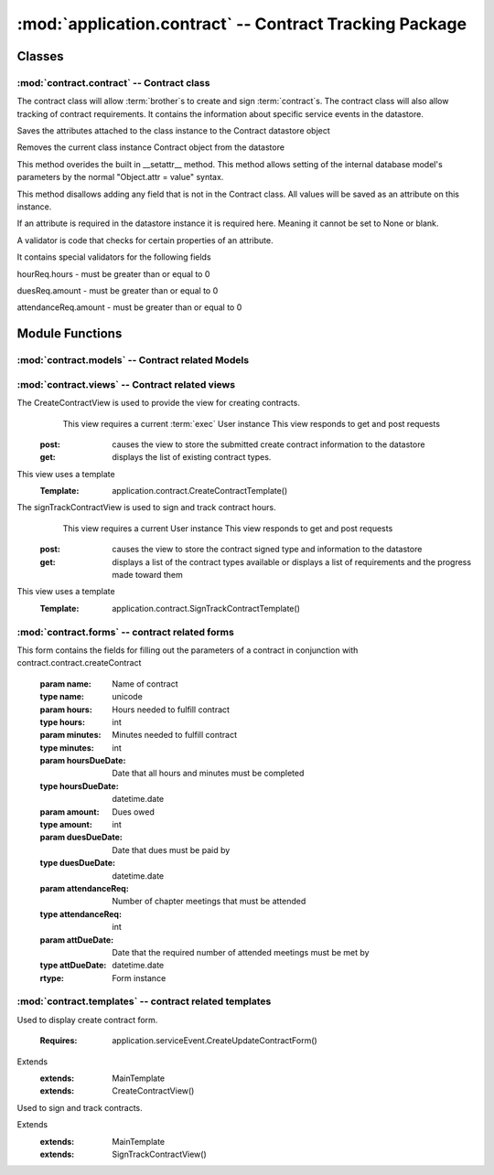 :mod:`application.contract` -- Contract Tracking Package
========================================================
Classes
*******


:mod:`contract.contract` -- Contract class
------------------------------------------

.. module:: contract.contract

.. class:: contract(object)
    
   The contract class will allow :term:`brother`s to create and sign :term:`contract`s.
   The contract class will also allow tracking of contract requirements.
   It contains the information about specific service events in the datastore.
   
   .. method:: save()
   Saves the attributes attached to the class instance to the Contract datastore object   
  
   .. method:: delete()
   Removes the current class instance Contract object from the datastore
   
   .. method:: __setattr__(self, name, value)

   This method overides the built in __setattr__ method. This
   method allows setting of the internal database model's
   parameters by the normal "Object.attr = value" syntax.
   
   This method disallows adding any field that is not in the
   Contract class. All values will be saved as
   an attribute on this instance.

   If an attribute is required in the datastore instance it is
   required here. Meaning it cannot be set to None or blank.

   A validator is code that checks for certain properties of an attribute.

   It contains special validators for the following fields
   
   hourReq.hours - must be greater than or equal to 0
   
   duesReq.amount - must be greater than or equal to 0
   
   attendanceReq.amount - must be greater than or equal to 0
      
Module Functions
****************

.. function:: contract.contract.createContract

   This method is a factory method for service contracts. 

.. function:: contract.contract.contractList

   This method returns a list of current contract types from the datastore.

.. function:: contract.contract.signContract

   This method assigns a contract type to a User (Can be null).
   
.. function:: contract.contract.verifyContract

   This method compares a User's contract requirements and contract type requirements and 
   determines if the requirements are satisfied.

:mod:`contract.models` -- Contract related Models
-------------------------------------------------

.. module:: contract.models

.. method:: ChapterEvent()

   Creates a new ChapterEvent entity
   
   :param date: Date of event
   :type date: datetime.date
   

.. method:: Contract(name)

   Creates a new Contract entity

   :param name: Name of contract - e.g. associate
   :type name: unicode

.. method:: Requirement(contract, dueDate[, name])

   Creates a new Requirement entity

   :param contract: Contract this requirement is associated with
   :type contract: application.models.Contract

   :param dueDate: Date this requirement is due
   :type dueDate: datetime.date

   :param name: Optional nickname for requirement - e.g. inside hours
   :type name: unicode

.. method:: HourReq(min, type)

   Creates a new HourReq entity

   :param min: Minutes needed to meet this requirement
   :type min: int

   :param type: Type of minutes needed - e.g. inside
   :type type: unicode

.. method:: DuesReq(amount)

   Creates a new DuesReq entity

   :param amount: Amount of money need to meet this requirement
   :type amount: float

.. method:: AttendanceReq(amount, type)

   Creates a new AttendanceReq entity

   :param amount: Amount of events needed to meet this requirement. Allows for fractions of events to be specified
   :type amount: float

   :param type: Type of event needed - e.g. ServiceEvent
   :type type: unicode   
    
:mod:`contract.views` -- Contract related views
-----------------------------------------------

.. module:: contract.views

.. class:: CreateContractView()

The CreateContractView is used to provide the view for creating contracts.
   This view requires a current :term:`exec` User instance
   This view responds to get and post requests
  :post: causes the view to store the submitted create contract information to the datastore
  :get: displays the list of existing contract types.
This view uses a template
  :Template: application.contract.CreateContractTemplate()
  
.. class:: SignTrackContractView()

The signTrackContractView is used to sign and track contract hours.
    This view requires a current User instance
    This view responds to get and post requests
   :post: causes the view to store the contract signed type and information to the datastore
   :get: displays a list of the contract types available or displays a list of requirements and the progress made toward them
This view uses a template
   :Template: application.contract.SignTrackContractTemplate() 
   
:mod:`contract.forms` -- contract related forms
--------------------------------------------------------
   
.. module:: contract.forms   

.. class:: CreateContractForm(Form)

This form contains the fields for filling out the parameters of a contract in conjunction with
contract.contract.createContract

   .. method:: CreateUpdateContractForm(name, hours, minutes, hoursDueDate, amount, duesDueDate, attendanceReq, attDueDate)
        
   :param name: Name of contract
   :type name: unicode       
   :param hours: Hours needed to fulfill contract
   :type hours: int
   :param minutes: Minutes needed to fulfill contract
   :type minutes: int
   :param hoursDueDate: Date that all hours and minutes must be completed
   :type hoursDueDate: datetime.date
   :param amount: Dues owed
   :type amount: int
   :param duesDueDate: Date that dues must be paid by
   :type duesDueDate: datetime.date
   :param attendanceReq: Number of chapter meetings that must be attended
   :type attendanceReq: int
   :param attDueDate: Date that the required number of attended meetings must be met by
   :type attDueDate: datetime.date
       
   :rtype: Form instance
   
:mod:`contract.templates` -- contract related templates
----------------------------------------------------------------

.. module:: contract.templates

.. class:: CreateContractTemplate()

Used to display create contract form. 

   :Requires: application.serviceEvent.CreateUpdateContractForm()
Extends  
   :extends: MainTemplate
   :extends: CreateContractView()
   
.. class:: SignTrackContractTemplate()

Used to sign and track contracts. 

Extends  
   :extends: MainTemplate
   :extends: SignTrackContractView()